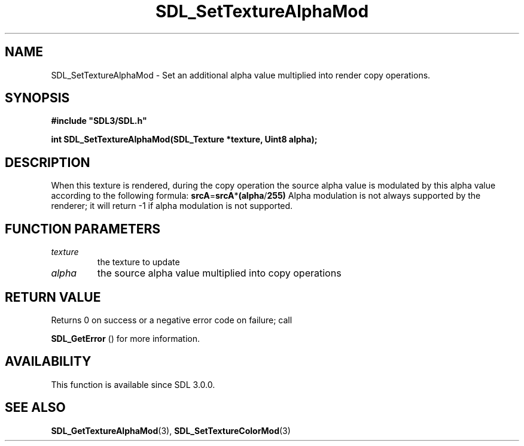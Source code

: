 .\" This manpage content is licensed under Creative Commons
.\"  Attribution 4.0 International (CC BY 4.0)
.\"   https://creativecommons.org/licenses/by/4.0/
.\" This manpage was generated from SDL's wiki page for SDL_SetTextureAlphaMod:
.\"   https://wiki.libsdl.org/SDL_SetTextureAlphaMod
.\" Generated with SDL/build-scripts/wikiheaders.pl
.\"  revision 60dcaff7eb25a01c9c87a5fed335b29a5625b95b
.\" Please report issues in this manpage's content at:
.\"   https://github.com/libsdl-org/sdlwiki/issues/new
.\" Please report issues in the generation of this manpage from the wiki at:
.\"   https://github.com/libsdl-org/SDL/issues/new?title=Misgenerated%20manpage%20for%20SDL_SetTextureAlphaMod
.\" SDL can be found at https://libsdl.org/
.de URL
\$2 \(laURL: \$1 \(ra\$3
..
.if \n[.g] .mso www.tmac
.TH SDL_SetTextureAlphaMod 3 "SDL 3.0.0" "SDL" "SDL3 FUNCTIONS"
.SH NAME
SDL_SetTextureAlphaMod \- Set an additional alpha value multiplied into render copy operations\[char46]
.SH SYNOPSIS
.nf
.B #include \(dqSDL3/SDL.h\(dq
.PP
.BI "int SDL_SetTextureAlphaMod(SDL_Texture *texture, Uint8 alpha);
.fi
.SH DESCRIPTION
When this texture is rendered, during the copy operation the source alpha
value is modulated by this alpha value according to the following formula:
.BR srcA = srcA * (alpha / 255)
Alpha modulation is not always supported by the renderer; it will return -1
if alpha modulation is not supported\[char46]

.SH FUNCTION PARAMETERS
.TP
.I texture
the texture to update
.TP
.I alpha
the source alpha value multiplied into copy operations
.SH RETURN VALUE
Returns 0 on success or a negative error code on failure; call

.BR SDL_GetError
() for more information\[char46]

.SH AVAILABILITY
This function is available since SDL 3\[char46]0\[char46]0\[char46]

.SH SEE ALSO
.BR SDL_GetTextureAlphaMod (3),
.BR SDL_SetTextureColorMod (3)
